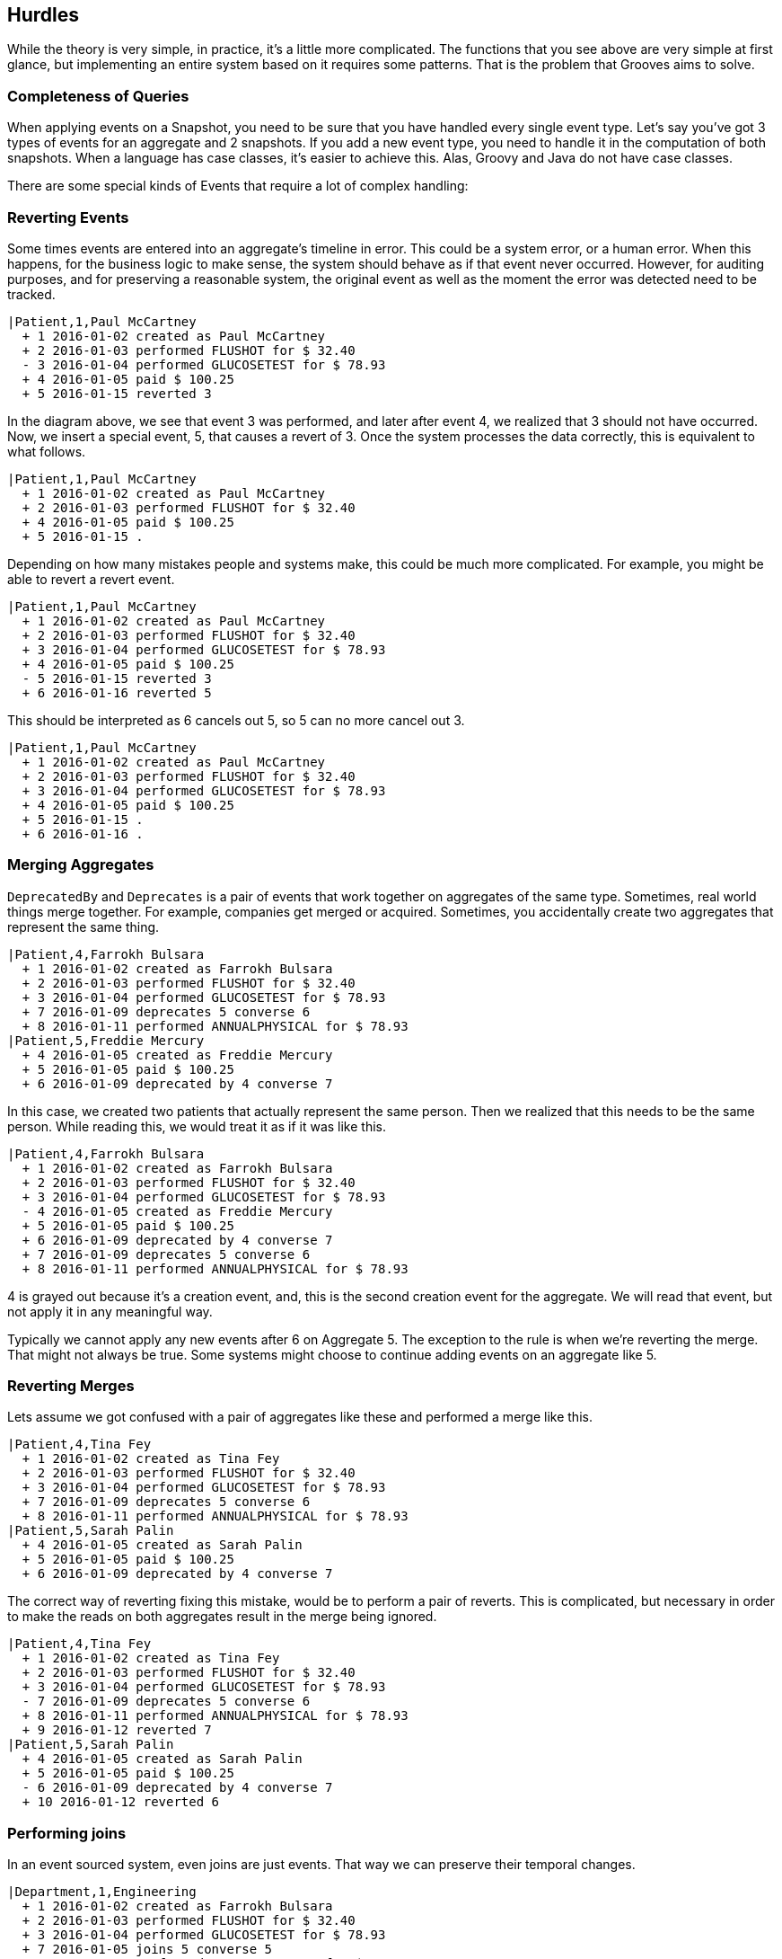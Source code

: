 == Hurdles

While the theory is very simple, in practice, it's a little more complicated.
The functions that you see above are very simple at first glance, but implementing an entire system based on it requires some patterns.
That is the problem that Grooves aims to solve.

=== Completeness of Queries

When applying events on a Snapshot, you need to be sure that you have handled every single event type.
Let's say you've got 3 types of events for an aggregate and 2 snapshots.
If you add a new event type, you need to handle it in the computation of both snapshots.
When a language has case classes, it's easier to achieve this.
Alas, Groovy and Java do not have case classes.

There are some special kinds of Events that require a lot of complex handling:

=== Reverting Events

Some times events are entered into an aggregate's timeline in error.
This could be a system error, or a human error.
When this happens, for the business logic to make sense, the system should behave as if that event never occurred.
However, for auditing purposes, and for preserving a reasonable system, the original event as well as the moment the error was detected need to be tracked.

[esdiag]
....
|Patient,1,Paul McCartney
  + 1 2016-01-02 created as Paul McCartney
  + 2 2016-01-03 performed FLUSHOT for $ 32.40
  - 3 2016-01-04 performed GLUCOSETEST for $ 78.93
  + 4 2016-01-05 paid $ 100.25
  + 5 2016-01-15 reverted 3
....

In the diagram above, we see that event 3 was performed, and later after event 4, we realized that 3 should not have occurred.
Now, we insert a special event, 5, that causes a revert of 3.
Once the system processes the data correctly, this is equivalent to what follows.

[esdiag]
....
|Patient,1,Paul McCartney
  + 1 2016-01-02 created as Paul McCartney
  + 2 2016-01-03 performed FLUSHOT for $ 32.40
  + 4 2016-01-05 paid $ 100.25
  + 5 2016-01-15 .
....

Depending on how many mistakes people and systems make, this could be much more complicated.
For example, you might be able to revert a revert event.

[esdiag]
....
|Patient,1,Paul McCartney
  + 1 2016-01-02 created as Paul McCartney
  + 2 2016-01-03 performed FLUSHOT for $ 32.40
  + 3 2016-01-04 performed GLUCOSETEST for $ 78.93
  + 4 2016-01-05 paid $ 100.25
  - 5 2016-01-15 reverted 3
  + 6 2016-01-16 reverted 5
....

This should be interpreted as 6 cancels out 5, so 5 can no more cancel out 3.

[esdiag]
....
|Patient,1,Paul McCartney
  + 1 2016-01-02 created as Paul McCartney
  + 2 2016-01-03 performed FLUSHOT for $ 32.40
  + 3 2016-01-04 performed GLUCOSETEST for $ 78.93
  + 4 2016-01-05 paid $ 100.25
  + 5 2016-01-15 .
  + 6 2016-01-16 .
....

=== Merging Aggregates

`DeprecatedBy` and `Deprecates` is a pair of events that work together on aggregates of the same type.
Sometimes, real world things merge together.
For example, companies get merged or acquired.
Sometimes, you accidentally create two aggregates that represent the same thing.

[esdiag]
....
|Patient,4,Farrokh Bulsara
  + 1 2016-01-02 created as Farrokh Bulsara
  + 2 2016-01-03 performed FLUSHOT for $ 32.40
  + 3 2016-01-04 performed GLUCOSETEST for $ 78.93
  + 7 2016-01-09 deprecates 5 converse 6
  + 8 2016-01-11 performed ANNUALPHYSICAL for $ 78.93
|Patient,5,Freddie Mercury
  + 4 2016-01-05 created as Freddie Mercury
  + 5 2016-01-05 paid $ 100.25
  + 6 2016-01-09 deprecated by 4 converse 7
....

In this case, we created two patients that actually represent the same person.
Then we realized that this needs to be the same person.
While reading this, we would treat it as if it was like this.

[esdiag]
....
|Patient,4,Farrokh Bulsara
  + 1 2016-01-02 created as Farrokh Bulsara
  + 2 2016-01-03 performed FLUSHOT for $ 32.40
  + 3 2016-01-04 performed GLUCOSETEST for $ 78.93
  - 4 2016-01-05 created as Freddie Mercury
  + 5 2016-01-05 paid $ 100.25
  + 6 2016-01-09 deprecated by 4 converse 7
  + 7 2016-01-09 deprecates 5 converse 6
  + 8 2016-01-11 performed ANNUALPHYSICAL for $ 78.93
....

4 is grayed out because it's a creation event, and, this is the second creation event for the aggregate.
We will read that event, but not apply it in any meaningful way.

Typically we cannot apply any new events after 6 on Aggregate 5.
The exception to the rule is when we're reverting the merge.
That might not always be true.
Some systems might choose to continue adding events on an aggregate like 5.

=== Reverting Merges

Lets assume we got confused with a pair of aggregates like these and performed a merge like this.

[esdiag]
....
|Patient,4,Tina Fey
  + 1 2016-01-02 created as Tina Fey
  + 2 2016-01-03 performed FLUSHOT for $ 32.40
  + 3 2016-01-04 performed GLUCOSETEST for $ 78.93
  + 7 2016-01-09 deprecates 5 converse 6
  + 8 2016-01-11 performed ANNUALPHYSICAL for $ 78.93
|Patient,5,Sarah Palin
  + 4 2016-01-05 created as Sarah Palin
  + 5 2016-01-05 paid $ 100.25
  + 6 2016-01-09 deprecated by 4 converse 7
....

The correct way of reverting fixing this mistake, would be to perform a pair of reverts.
This is complicated, but necessary in order to make the reads on both aggregates result in the merge being ignored.

[esdiag]
....
|Patient,4,Tina Fey
  + 1 2016-01-02 created as Tina Fey
  + 2 2016-01-03 performed FLUSHOT for $ 32.40
  + 3 2016-01-04 performed GLUCOSETEST for $ 78.93
  - 7 2016-01-09 deprecates 5 converse 6
  + 8 2016-01-11 performed ANNUALPHYSICAL for $ 78.93
  + 9 2016-01-12 reverted 7
|Patient,5,Sarah Palin
  + 4 2016-01-05 created as Sarah Palin
  + 5 2016-01-05 paid $ 100.25
  - 6 2016-01-09 deprecated by 4 converse 7
  + 10 2016-01-12 reverted 6
....

=== Performing joins

In an event sourced system, even joins are just events.
That way we can preserve their temporal changes.

[esdiag]
....
|Department,1,Engineering
  + 1 2016-01-02 created as Farrokh Bulsara
  + 2 2016-01-03 performed FLUSHOT for $ 32.40
  + 3 2016-01-04 performed GLUCOSETEST for $ 78.93
  + 7 2016-01-05 joins 5 converse 5
  + 8 2016-01-11 performed ANNUALPHYSICAL for $ 78.93
|Employee,5,Scotty
  + 4 2016-01-05 created as Scotty
  + 5 2016-01-05 joins 1 converse 7
....

=== Performing disjoins

Since joins can change with time, you could have a situation where you need to perform a `disjoin`.
In our example here, Mr Spock stops being the Science Officer when he becomes captain.
For that to happen, we need to represent that the relationship between the department Science and Mr Spock is severed at a point in time.

[esdiag]
....
|Department,1,Science
  + 1 2016-01-02 created as Science
  + 1a 2016-01-03 .
  + 5 2016-01-05 joins 5 converse 4
  + 7 2016-01-10 disjoins 5 converse 6
|Department,2,Command
  + 2 2016-01-02 created as Command
  + 9 2016-01-10 joins 5 converse 8
|Employee,5,Mr Spock
  + 3 2016-01-05 created as Mr Spock
  + 4 2016-01-05 joins by 1 converse 5
  + 6 2016-01-10 disjoins by 1 converse 7
  + 8 2016-01-10 joins by 2 converse 9
....

You might be tempted to reuse the revert capability here.
A disjoin is different from a revert.
The difference between a disjoin and a revert is the same as the difference between a divorce and an annulment.

